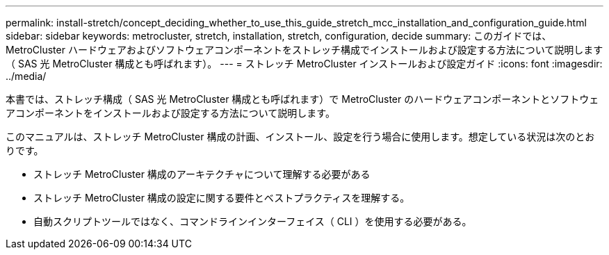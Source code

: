 ---
permalink: install-stretch/concept_deciding_whether_to_use_this_guide_stretch_mcc_installation_and_configuration_guide.html 
sidebar: sidebar 
keywords: metrocluster, stretch, installation, stretch, configuration, decide 
summary: このガイドでは、 MetroCluster ハードウェアおよびソフトウェアコンポーネントをストレッチ構成でインストールおよび設定する方法について説明します（ SAS 光 MetroCluster 構成とも呼ばれます）。 
---
= ストレッチ MetroCluster インストールおよび設定ガイド
:icons: font
:imagesdir: ../media/


[role="lead"]
本書では、ストレッチ構成（ SAS 光 MetroCluster 構成とも呼ばれます）で MetroCluster のハードウェアコンポーネントとソフトウェアコンポーネントをインストールおよび設定する方法について説明します。

このマニュアルは、ストレッチ MetroCluster 構成の計画、インストール、設定を行う場合に使用します。想定している状況は次のとおりです。

* ストレッチ MetroCluster 構成のアーキテクチャについて理解する必要がある
* ストレッチ MetroCluster 構成の設定に関する要件とベストプラクティスを理解する。
* 自動スクリプトツールではなく、コマンドラインインターフェイス（ CLI ）を使用する必要がある。

